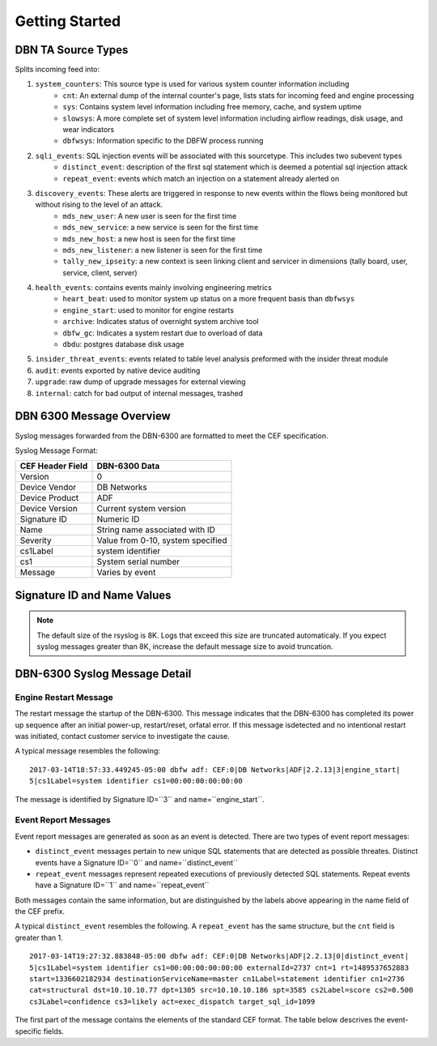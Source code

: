 Getting Started
===============

DBN TA Source Types
----------------------

Splits incoming feed into:

1. ``system_counters``: This source type is used for various system counter information including
	- ``cnt``: An external dump of the internal counter's page, lists stats for incoming feed and engine processing
	- ``sys``: Contains system level information including free memory, cache, and system uptime
	- ``slowsys``: A more complete set of system level information including airflow readings, disk usage, and wear indicators
	- ``dbfwsys``: Information specific to the DBFW process running
2. ``sqli_events``: SQL injection events will be associated with this sourcetype. This includes two subevent types
	- ``distinct_event``: description of the first sql statement which is deemed a potential sql injection attack
	- ``repeat_event``: events which match an injection on a statement already alerted on
3. ``discovery_events``: These alerts are triggered in response to new events within the flows being monitored but without rising to the level of an attack.
	- ``mds_new_user``: A new user is seen for the first time
	- ``mds_new_service``: a new service is seen for the first time
	- ``mds_new_host``: a new host is seen for the first time
	- ``mds_new_listener``: a new listener is seen for the first time
	- ``tally_new_ipseity``: a new context is seen linking client and servicer in dimensions (tally board, user, service, client, server)
4. ``health_events``: contains events mainly involving engineering metrics
	- ``heart_beat``: used to monitor system up status on a more frequent basis than ``dbfwsys``
	- ``engine_start``: used to monitor for engine restarts
	- ``archive``: Indicates status of overnight system archive tool
	- ``dbfw_gc``: Indicates a system restart due to overload of data
	- ``dbdu``: postgres database disk usage
5. ``insider_threat_events``: events related to table level analysis preformed with the insider threat module
6. ``audit``: events exported by native device auditing
7. ``upgrade``: raw dump of upgrade messages for external viewing
8. ``internal``: catch for bad output of internal messages, trashed


DBN 6300 Message Overview
-------------------------

Syslog messages forwarded from the DBN-6300 are formatted to meet the CEF specification.

Syslog Message Format:

+------------------+--------------------------------------+
| CEF Header Field | DBN-6300 Data                        |
+==================+======================================+
| Version          | 0                                    |
+------------------+--------------------------------------+
| Device Vendor    | DB Networks                          |
+------------------+--------------------------------------+
| Device Product   | ADF                                  |
+------------------+--------------------------------------+
| Device Version   | Current system version               |
+------------------+--------------------------------------+
| Signature ID     | Numeric ID                           |
+------------------+--------------------------------------+
| Name             | String name associated with ID       |
+------------------+--------------------------------------+
| Severity         | Value from 0-10, system specified    |
+------------------+--------------------------------------+
| cs1Label         | system identifier                    |
+------------------+--------------------------------------+
| cs1              | System serial number                 |
+------------------+--------------------------------------+
| Message          | Varies by event                      |
+------------------+--------------------------------------+

Signature ID and Name Values
----------------------------

+--------------+-----------------------------+----------------------------------------------+
| Signature ID | Name                        | Description                                  |
+==============+=============================+==============================================+
| 0            | distinct_event              | New system events                            |
+--------------+-----------------------------+----------------------------------------------+
| 1            | repeat_event                | A count of repeaded events                   |
+--------------+-----------------------------+----------------------------------------------+
| 2            | heart_beat                  | Used in 1.0-1.3 to report system health      |
+--------------+-----------------------------+----------------------------------------------+
| 3            | engine_start                | A system has powered up or restarted         |
+--------------+-----------------------------+----------------------------------------------+
| 4            | archive                     | Indicates status of overnight system archive tool |
+--------------+-----------------------------+----------------------------------------------+
| 5            | dbfw_gc                     | Indicates a system restart due to overload of data  |
+--------------+-----------------------------+----------------------------------------------+
| 6            | mds_new_user                | A new user identified                        |
+--------------+-----------------------------+----------------------------------------------+
| 7            | mds_new_service             | A new service identified                     |
+--------------+-----------------------------+----------------------------------------------+
| 8            | mds_new_host                | A new host identified                        |
+--------------+-----------------------------+----------------------------------------------+
| 9            | mds_new_listener            | A new listener identified                    |
+--------------+-----------------------------+----------------------------------------------+
| 10           | tally_new_ipseity           | Detailed info on new connections             |
+--------------+-----------------------------+----------------------------------------------+
| 11           | cnt                         | System health counters                       |
+--------------+-----------------------------+----------------------------------------------+
| 12           | sys                         | System health counters                       |
+--------------+-----------------------------+----------------------------------------------+
| 13           | slowsys                     | System health counters                       |
+--------------+-----------------------------+----------------------------------------------+
| 14           | dbfwsys                     | System health counters                       |
+--------------+-----------------------------+----------------------------------------------+
| 15           | internal                    | Trashed messages from debug                  |
+--------------+-----------------------------+----------------------------------------------+
| 16           | cnta                        | Full counter dump                            |
+--------------+-----------------------------+----------------------------------------------+
| 17           | dbhealth                    | Database health status in csv                |
+--------------+-----------------------------+----------------------------------------------+
| 18           | it_threat_event             | Events related to IT Module                  |
+--------------+-----------------------------+----------------------------------------------+
| 19           | upgrade                     | System upgrade messages                      |
+--------------+-----------------------------+----------------------------------------------+
| 20           | audit                       | System audit messages                        |
+--------------+-----------------------------+----------------------------------------------+
| 21           | dbdu                        | Postgres table disk usage                    |
+--------------+-----------------------------+----------------------------------------------+

.. note:: The default size of the rsyslog is 8K.
   Logs that exceed this size are truncated automaticaly.
   If you expect syslog messages greater than 8K,
   increase the default message size to avoid truncation.

DBN-6300 Syslog Message Detail
------------------------------

Engine Restart Message
**********************

The restart message the startup of the DBN-6300. This message indicates that the
DBN-6300 has completed its power up sequence after an initial power-up, restart/reset,
orfatal error. If this message isdetected and no intentional restart was initiated,
contact customer service to investigate the cause.

A typical message resembles the following::

  2017-03-14T18:57:33.449245-05:00 dbfw adf: CEF:0|DB Networks|ADF|2.2.13|3|engine_start|
  5|cs1Label=system identifier cs1=00:00:00:00:00:00

The message is identified by Signature ID=``3`` and name=``engine_start``.

Event Report Messages
*********************

Event report messages are generated as soon as an event is detected. There are two
types of event report messages:

- ``distinct_event`` messages pertain to new unique SQL statements that are detected
  as possible threates. Distinct events have a Signature ID=``0`` and name=``distinct_event``
- ``repeat_event`` messages represent repeated executions of previously detected SQL statements.
  Repeat events have a Signature ID=``1`` and name=``repeat_event``

Both messages contain the same information, but are distinguished by the labels above appearing in the name field of the CEF prefix.

A typical ``distinct_event`` resembles the following. A ``repeat_event`` has the same structure, but the ``cnt`` field is greater than 1.

::

  2017-03-14T19:27:32.883848-05:00 dbfw adf: CEF:0|DB Networks|ADF|2.2.13|0|distinct_event|
  5|cs1Label=system identifier cs1=00:00:00:00:00:00 externalId=2737 cnt=1 rt=1489537652883
  start=1336602182934 destinationServiceName=master cn1Label=statement identifier cn1=2736
  cat=structural dst=10.10.10.77 dpt=1305 src=10.10.10.186 spt=3585 cs2Label=score cs2=0.500
  cs3Label=confidence cs3=likely act=exec_dispatch target_sql_id=1099

The first part of the message contains the elements of the standard CEF format. The table below descrives the event-specific fields.
